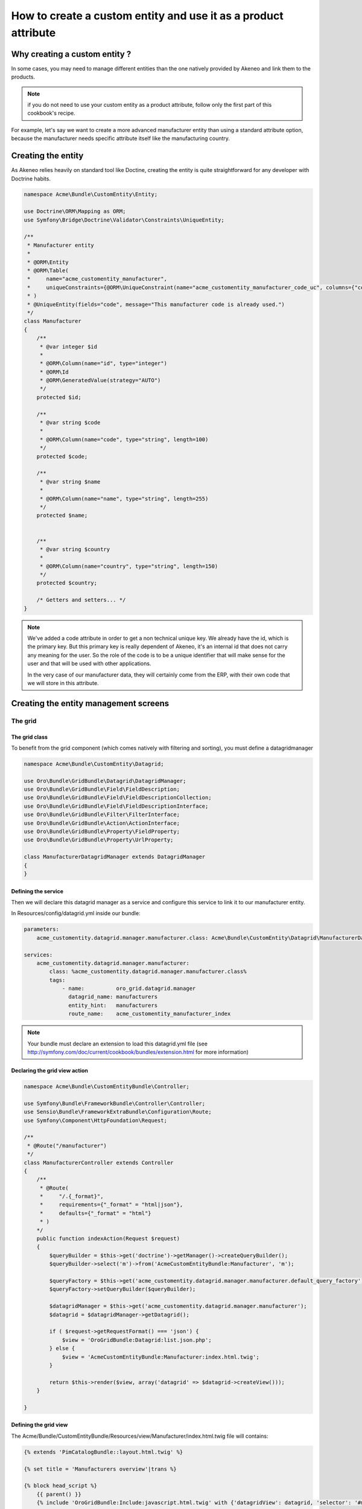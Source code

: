 How to create a custom entity and use it as a product attribute
===============================================================

Why creating a custom entity ?
------------------------------

In some cases, you may need to manage different entities than the one natively
provided by Akeneo and link them to the products.

.. note::

    if you do not need to use your custom entity as a product attribute, follow
    only the first part of this cookbook's recipe.

For example, let's say we want to create a more advanced manufacturer entity 
than using a standard attribute option, because the manufacturer needs
specific attribute itself like the manufacturing country.

Creating the entity
-------------------

As Akeneo relies heavily on standard tool like Doctine, creating the entity is
quite straightforward for any developer with Doctrine habits.

.. code-block:: php

    namespace Acme\Bundle\CustomEntity\Entity;

    use Doctrine\ORM\Mapping as ORM;
    use Symfony\Bridge\Doctrine\Validator\Constraints\UniqueEntity;

    /**
     * Manufacturer entity
     *
     * @ORM\Entity
     * @ORM\Table(
     *     name="acme_customentity_manufacturer",
     *     uniqueConstraints={@ORM\UniqueConstraint(name="acme_customentity_manufacturer_code_uc", columns={"code"})}
     * )
     * @UniqueEntity(fields="code", message="This manufacturer code is already used.")
     */
    class Manufacturer
    {
        /**
         * @var integer $id
         *
         * @ORM\Column(name="id", type="integer")
         * @ORM\Id
         * @ORM\GeneratedValue(strategy="AUTO")
         */
        protected $id;

        /**
         * @var string $code
         *
         * @ORM\Column(name="code", type="string", length=100)
         */
        protected $code;

        /**
         * @var string $name
         *
         * @ORM\Column(name="name", type="string", length=255)
         */
        protected $name;


        /**
         * @var string $country
         *
         * @ORM\Column(name="country", type="string", length=150)
         */
        protected $country;

        /* Getters and setters... */
    }

.. note::
    We've added a code attribute in order to get a non technical unique key.
    We already have the id, which is the primary key. But this primary key
    is really dependent of Akeneo, it's an internal id that does not carry any
    meaning for the user. So the role of the code is to be a unique identifier
    that will make sense for the user and that will be used with other
    applications.

    In the very case of our manufacturer data, they will certainly come from
    the ERP, with their own code that we will store in this attribute.

Creating the entity management screens
--------------------------------------
The grid
********

The grid class
..............

To benefit from the grid component (which comes natively with filtering and sorting),
you must define a datagridmanager

.. code-block:: php

    namespace Acme\Bundle\CustomEntity\Datagrid;

    use Oro\Bundle\GridBundle\Datagrid\DatagridManager;
    use Oro\Bundle\GridBundle\Field\FieldDescription;
    use Oro\Bundle\GridBundle\Field\FieldDescriptionCollection;
    use Oro\Bundle\GridBundle\Field\FieldDescriptionInterface;
    use Oro\Bundle\GridBundle\Filter\FilterInterface;
    use Oro\Bundle\GridBundle\Action\ActionInterface;
    use Oro\Bundle\GridBundle\Property\FieldProperty;
    use Oro\Bundle\GridBundle\Property\UrlProperty;

    class ManufacturerDatagridManager extends DatagridManager
    {
    }

Defining the service
....................
Then we will declare this datagrid manager as a service and configure this service to link it to our manufacturer entity.

In Resources/config/datagrid.yml inside our bundle:

.. code-block:: yml

    parameters:                                                                                                                  
        acme_customentity.datagrid.manager.manufacturer.class: Acme\Bundle\CustomEntity\Datagrid\ManufacturerDatagridManager

    services:
        acme_customentity.datagrid.manager.manufacturer:
            class: %acme_customentity.datagrid.manager.manufacturer.class%
            tags:
                - name:          oro_grid.datagrid.manager
                  datagrid_name: manufacturers
                  entity_hint:   manufacturers
                  route_name:    acme_customentity_manufacturer_index

.. note::

    Your bundle must declare an extension to load this datagrid.yml file
    (see http://symfony.com/doc/current/cookbook/bundles/extension.html for more information)

Declaring the grid view action
..............................

.. code-block:: php
                
    namespace Acme\Bundle\CustomEntityBundle\Controller;

    use Symfony\Bundle\FrameworkBundle\Controller\Controller;
    use Sensio\Bundle\FrameworkExtraBundle\Configuration\Route;
    use Symfony\Component\HttpFoundation\Request;

    /**
     * @Route("/manufacturer")
     */
    class ManufacturerController extends Controller
    {
        /**
         * @Route(
         *     "/.{_format}",
         *     requirements={"_format" = "html|json"},
         *     defaults={"_format" = "html"}
         * )
        */
        public function indexAction(Request $request)
        {
            $queryBuilder = $this->get('doctrine')->getManager()->createQueryBuilder();
            $queryBuilder->select('m')->from('AcmeCustomEntityBundle:Manufacturer', 'm');

            $queryFactory = $this->get('acme_customentity.datagrid.manager.manufacturer.default_query_factory');
            $queryFactory->setQueryBuilder($queryBuilder);

            $datagridManager = $this->get('acme_customentity.datagrid.manager.manufacturer');
            $datagrid = $datagridManager->getDatagrid();

            if ( $request->getRequestFormat() === 'json') {
                $view = 'OroGridBundle:Datagrid:list.json.php';
            } else {
                $view = 'AcmeCustomEntityBundle:Manufacturer:index.html.twig';
            }

            return $this->render($view, array('datagrid' => $datagrid->createView()));
        }

    }

Defining the grid view
......................
The Acme/Bundle/CustomEntityBundle/Resources/view/Manufacturer/index.html.twig file will contains:

.. code-block:: html+jinja

    {% extends 'PimCatalogBundle::layout.html.twig' %}
     
    {% set title = 'Manufacturers overview'|trans %}

    {% block head_script %}
        {{ parent() }}
        {% include 'OroGridBundle:Include:javascript.html.twig' with {'datagridView': datagrid, 'selector': '#manufacturer-grid'} %}
    {% endblock %}

    {% block content %}

    <div class="navigation clearfix navbar-extra navbar-extra-right">
        {{ elements.page_header(title, null, null) }}                                                            
    </div>

    <div id="manufacturer-grid"></div>
    {% endblock %}

From this point a working grid screen is visible at /app_dev.php/custom-entity/manufacturer (where custom-entity is the
route prefix used for the bundle).

And if some customers are manually added to the database, the pagination will be visible as well.

But the grid will still be empty, as no field are define yet to be displayed.

Defining fields used in the grid
................................
Fields must specifically defined to be usable in the grid and where they can be used (column, filtering, sorting...). In order to do that, the configureFields method in the ManufacturerGridManager is overriden:

.. code-block:: php

    public function configureFields(FieldDescriptionCollection $fieldsCollection)
    {
        $codeField = new FieldDescription();
        $codeField->setName('code');
        $codeField->setOptions(
            array(
                'type'        => FieldDescriptionInterface::TYPE_TEXT,
                'label'       => $this->translate("Code"),
                'field_name'  => 'code',
                'filter_type' => FilterInterface::TYPE_STRING,
                'required'    => false,
                'sortable'    => true,
                'filterable'  => true,
                'show_filter' => true,
            )
        );

        $fieldsCollection->add($codeField);                                                                  
    }

You should  now see the code column in the grid. You might notice as well that
a filter for the code is available and the column is sortable too, as defined by the field's options.

Adding a field to the grid is pretty simple and the options are self explanatory.
Do not hesitate to look at the FilterInterface interface to have a list of available filter types, which are pretty complete.

Adding the name and country fields is left as an exercice for the reader ;)


Defining row behaviour and buttons
..................................

What if we want to be redirected to the edit form when clicking on the line of a grid item ?

In order to do that, the getRowActions method of the grid manager is overriden:

.. code-block:: php

    public function getRowActions()
    {
        $clickAction = array(
            'name'         => 'rowClick',
            'type'         => ActionInterface::TYPE_REDIRECT,
            'options'      => array(
                'label'         => $this->translate('Edit'),
                'icon'          => 'edit',
                'link'          => 'edit_link',
                'backUrl'       => true,
                'runOnRowClick' => true
            )
        );

        return array($clickAction);
    }

What about a nice delete button on the grid line to quickly delete a manufacturer ?

.. code-block:: php

        $deleteAction = array(
            'name'         => 'delete',
            'type'         => ActionInterface::TYPE_DELETE,
            'acl_resource' => 'root',
            'options'      => array(
                'label' => $this->translate('Delete'),
                'icon'  => 'trash',
                'link'  => 'delete_link'
            )
        );

We need to provide the identifying field to the datagrid
manager as well as the route for the edit and delete actions.

.. code-block:: php

    protected function getProperties()
    {
        $fieldId = new FieldDescription();
        $fieldId->setName('id');
        $fieldId->setOptions(
            array(
                'type'     => FieldDescriptionInterface::TYPE_INTEGER,
                'required' => true,
            )
        );

        return array(
            new FieldProperty($fieldId),
            new UrlProperty('edit_link', $this->router, 'acme_customentity_manufacturer_edit', array('id')),
            new UrlProperty('delete_link', $this->router, 'acme_customentity_manufacturer_delete', array('id'))
        );
    }



Adding a create button to the grid screen
.........................................
Now that the grid can display data from our manufacturers, let's add a create button to add a new manufacturer.

Inside the index.html.twig, we replace the <div class="navigation"> with this one:

.. code-block:: html+jinja

    <div class="navigation clearfix navbar-extra navbar-extra-right">
        {% set buttons %}
            {{ elements.createBtn(
                'New manufacturer',
                path('acme_customentity_manufacturer_create'),
                'create-manufacturer',
                null
            ) }}
        {% endset %}

        {{ elements.page_header(title, buttons, null) }}
    </div>

Creating the edit and creation action
.....................................

Creating the attribute type
Overriding the product value to link it to the custom entity

Programmatically manipulating the custom entity

Adding translations to your entity

Adding history to our custom entity
